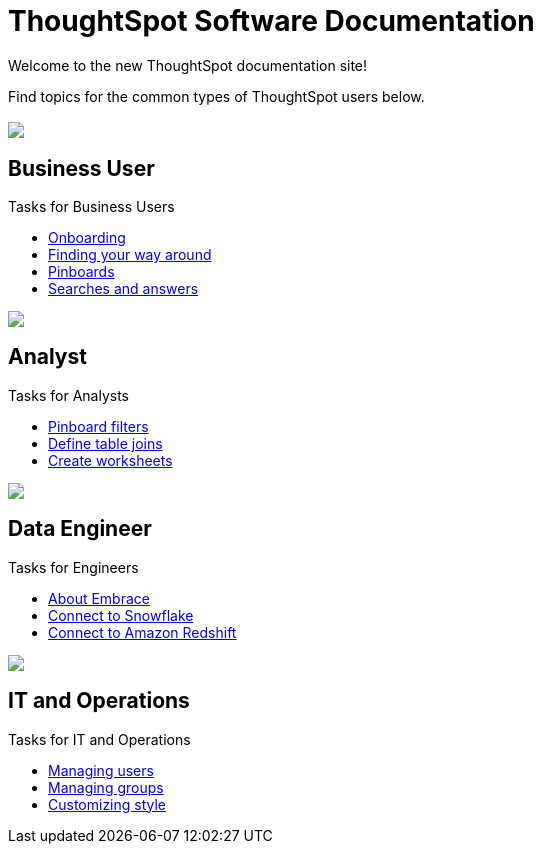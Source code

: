 = ThoughtSpot Software Documentation
:page-layout: home-branch

Welcome to the new ThoughtSpot documentation site!

Find topics for the common types of ThoughtSpot users below.

[.conceal-title]
== {empty}
++++
<div class="columns">
  <div class="box">
    <img src="_images/persona-business-user.png">
    <h2>
      Business User
    </h2>
    <p>Tasks for Business Users</p>
    <ul>
      <li><a href="https://docs-thoughtspot-com.netlify.app/software/6.1/user-onboarding-experience.html">Onboarding</a></li>
      <li><a href="https://docs-thoughtspot-com.netlify.app/software/6.1/about-navigating-thoughtspot.html">Finding your way around</a></li>
      <li><a href="https://docs-thoughtspot-com.netlify.app/software/6.1/about-pinboards.html">Pinboards</a></li>
      <li><a href="https://docs-thoughtspot-com.netlify.app/software/6.1/about-starting-a-new-search.html">Searches and answers</a></li>
    </ul>
    </div>
  <div class="box">
    <img src="_images/persona-analyst.png">
    <h2>
      Analyst
    </h2>
    <p>Tasks for Analysts</p>
    <ul>
      <li><a href="https://docs-thoughtspot-com.netlify.app/software/6.1/pinboard-filters.html">Pinboard filters</a></li>
      <li><a href="https://docs-thoughtspot-com.netlify.app/software/6.1/create-new-relationship.html">Define table joins</a></li>
      <li><a href="https://docs-thoughtspot-com.netlify.app/software/6.1/worksheets.html">Create worksheets</a></li>
    </ul>
    </div>
  </div>
<div class="columns">    
  <div class="box">
    <img src="_images/persona-data-engineer.png">
    <h2>
      Data Engineer
    </h2>
    <p>Tasks for Engineers</p>
    <ul>
      <li><a href="https://docs-thoughtspot-com.netlify.app/software/6.1/embrace-intro.html">About Embrace</a></li>
      <li><a href="https://docs-thoughtspot-com.netlify.app/software/6.1/embrace-snowflake.html">Connect to Snowflake</a></li>
      <li><a href="https://docs-thoughtspot-com.netlify.app/software/6.1/embrace-redshift.html">Connect to Amazon Redshift</a></li>
    </ul>
    </div>
   <div class="box">
    <img src="_images/persona-it-ops.png">
    <h2>
      IT and Operations
    </h2>
    <p>Tasks for IT and Operations</p>
    <ul>
      <li><a href="https://docs-thoughtspot-com.netlify.app/software/6.1/users.html">Managing users</a></li>
      <li><a href="https://docs-thoughtspot-com.netlify.app/software/6.1/groups.html">Managing groups</a></li>
      <li><a href="https://docs-thoughtspot-com.netlify.app/software/6.1/customize-style.html">Customizing style</a></li>
    </ul>
    </div>
 </div>
++++

